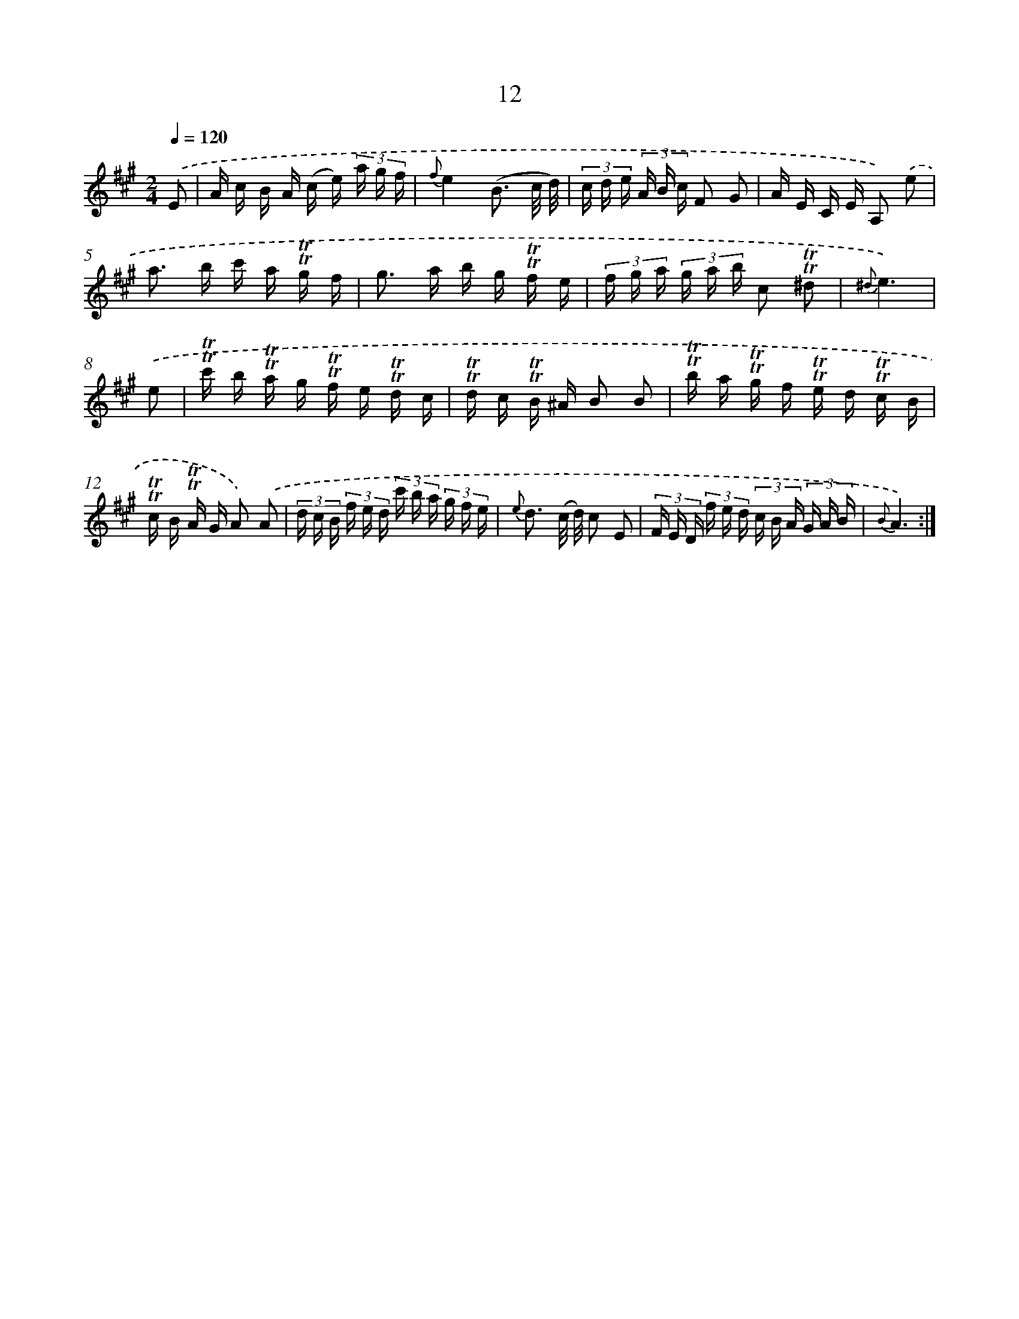 X: 12160
T: 12
%%abc-version 2.0
%%abcx-abcm2ps-target-version 5.9.1 (29 Sep 2008)
%%abc-creator hum2abc beta
%%abcx-conversion-date 2018/11/01 14:37:22
%%humdrum-veritas 3865553097
%%humdrum-veritas-data 4127708244
%%continueall 1
%%barnumbers 0
L: 1/16
M: 2/4
Q: 1/4=120
K: A clef=treble
.('E2 [I:setbarnb 1]|
A c B A (c e) (3a g f |
{f}e4(B3 c/ d/) |
(3c d e (3A B c F2 G2 |
A E C E A,2) .('e2 |
a2> b2 c' a !trill!!trill!g f |
g2> a2 b g !trill!!trill!f e |
(3f g a (3g a b c2 !trill!!trill!^d2 |
{^d}e6) |
.('e2 [I:setbarnb 9]|
!trill!!trill!c' b !trill!!trill!a g !trill!!trill!f e !trill!!trill!d c |
!trill!!trill!d c !trill!!trill!B ^A B2 B2 |
!trill!!trill!b a !trill!!trill!g f !trill!!trill!e d !trill!!trill!c B |
!trill!!trill!c B !trill!!trill!A G A2) .('A2 |
(3d c B (3f e d (3c' b a (3g f e |
{e} d3 (c/ d/) c2 E2 |
(3F E D (3f e d (3c B A (3G A B |
{B}A6) :|]
